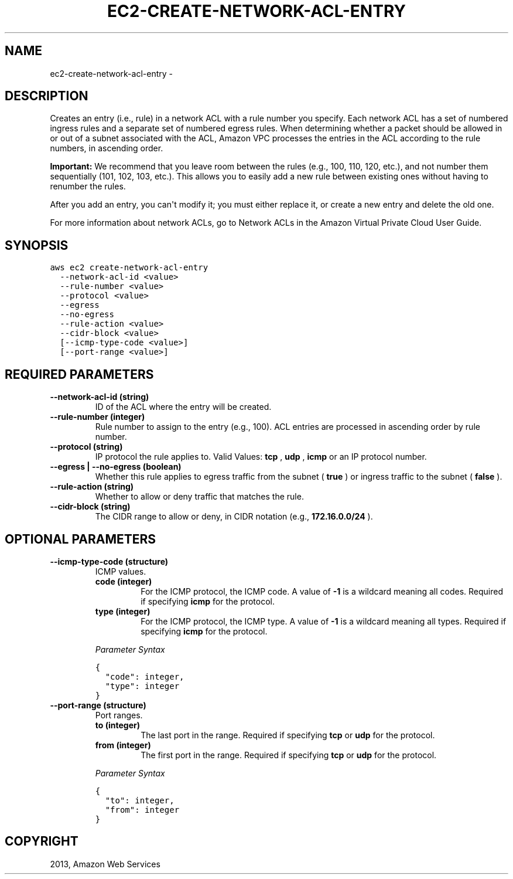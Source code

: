 .TH "EC2-CREATE-NETWORK-ACL-ENTRY" "1" "March 09, 2013" "0.8" "aws-cli"
.SH NAME
ec2-create-network-acl-entry \- 
.
.nr rst2man-indent-level 0
.
.de1 rstReportMargin
\\$1 \\n[an-margin]
level \\n[rst2man-indent-level]
level margin: \\n[rst2man-indent\\n[rst2man-indent-level]]
-
\\n[rst2man-indent0]
\\n[rst2man-indent1]
\\n[rst2man-indent2]
..
.de1 INDENT
.\" .rstReportMargin pre:
. RS \\$1
. nr rst2man-indent\\n[rst2man-indent-level] \\n[an-margin]
. nr rst2man-indent-level +1
.\" .rstReportMargin post:
..
.de UNINDENT
. RE
.\" indent \\n[an-margin]
.\" old: \\n[rst2man-indent\\n[rst2man-indent-level]]
.nr rst2man-indent-level -1
.\" new: \\n[rst2man-indent\\n[rst2man-indent-level]]
.in \\n[rst2man-indent\\n[rst2man-indent-level]]u
..
.\" Man page generated from reStructuredText.
.
.SH DESCRIPTION
.sp
Creates an entry (i.e., rule) in a network ACL with a rule number you specify.
Each network ACL has a set of numbered ingress rules and a separate set of
numbered egress rules. When determining whether a packet should be allowed in or
out of a subnet associated with the ACL, Amazon VPC processes the entries in the
ACL according to the rule numbers, in ascending order.
.sp
\fBImportant:\fP We recommend that you leave room between the rules (e.g., 100,
110, 120, etc.), and not number them sequentially (101, 102, 103, etc.). This
allows you to easily add a new rule between existing ones without having to
renumber the rules.
.sp
After you add an entry, you can\(aqt modify it; you must either replace it, or
create a new entry and delete the old one.
.sp
For more information about network ACLs, go to Network ACLs in the Amazon
Virtual Private Cloud User Guide.
.SH SYNOPSIS
.sp
.nf
.ft C
aws ec2 create\-network\-acl\-entry
  \-\-network\-acl\-id <value>
  \-\-rule\-number <value>
  \-\-protocol <value>
  \-\-egress
  \-\-no\-egress
  \-\-rule\-action <value>
  \-\-cidr\-block <value>
  [\-\-icmp\-type\-code <value>]
  [\-\-port\-range <value>]
.ft P
.fi
.SH REQUIRED PARAMETERS
.INDENT 0.0
.TP
.B \fB\-\-network\-acl\-id\fP  (string)
ID of the ACL where the entry will be created.
.TP
.B \fB\-\-rule\-number\fP  (integer)
Rule number to assign to the entry (e.g., 100). ACL entries are processed in
ascending order by rule number.
.TP
.B \fB\-\-protocol\fP  (string)
IP protocol the rule applies to. Valid Values: \fBtcp\fP , \fBudp\fP , \fBicmp\fP or
an IP protocol number.
.TP
.B \fB\-\-egress\fP  | \fB\-\-no\-egress\fP  (boolean)
Whether this rule applies to egress traffic from the subnet ( \fBtrue\fP ) or
ingress traffic to the subnet ( \fBfalse\fP ).
.TP
.B \fB\-\-rule\-action\fP  (string)
Whether to allow or deny traffic that matches the rule.
.TP
.B \fB\-\-cidr\-block\fP  (string)
The CIDR range to allow or deny, in CIDR notation (e.g., \fB172.16.0.0/24\fP ).
.UNINDENT
.SH OPTIONAL PARAMETERS
.INDENT 0.0
.TP
.B \fB\-\-icmp\-type\-code\fP  (structure)
ICMP values.
.INDENT 7.0
.TP
.B \fBcode\fP  (integer)
For the ICMP protocol, the ICMP code. A value of \fB\-1\fP is a wildcard
meaning all codes. Required if specifying \fBicmp\fP for the protocol.
.TP
.B \fBtype\fP  (integer)
For the ICMP protocol, the ICMP type. A value of \fB\-1\fP is a wildcard
meaning all types. Required if specifying \fBicmp\fP for the protocol.
.UNINDENT
.sp
\fIParameter Syntax\fP
.sp
.nf
.ft C
{
  "code": integer,
  "type": integer
}
.ft P
.fi
.TP
.B \fB\-\-port\-range\fP  (structure)
Port ranges.
.INDENT 7.0
.TP
.B \fBto\fP  (integer)
The last port in the range. Required if specifying \fBtcp\fP or \fBudp\fP for
the protocol.
.TP
.B \fBfrom\fP  (integer)
The first port in the range. Required if specifying \fBtcp\fP or \fBudp\fP for
the protocol.
.UNINDENT
.sp
\fIParameter Syntax\fP
.sp
.nf
.ft C
{
  "to": integer,
  "from": integer
}
.ft P
.fi
.UNINDENT
.SH COPYRIGHT
2013, Amazon Web Services
.\" Generated by docutils manpage writer.
.
